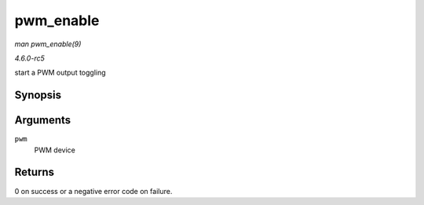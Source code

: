 .. -*- coding: utf-8; mode: rst -*-

.. _API-pwm-enable:

==========
pwm_enable
==========

*man pwm_enable(9)*

*4.6.0-rc5*

start a PWM output toggling


Synopsis
========

.. c:function:: int pwm_enable( struct pwm_device * pwm )

Arguments
=========

``pwm``
    PWM device


Returns
=======

0 on success or a negative error code on failure.


.. ------------------------------------------------------------------------------
.. This file was automatically converted from DocBook-XML with the dbxml
.. library (https://github.com/return42/sphkerneldoc). The origin XML comes
.. from the linux kernel, refer to:
..
.. * https://github.com/torvalds/linux/tree/master/Documentation/DocBook
.. ------------------------------------------------------------------------------
